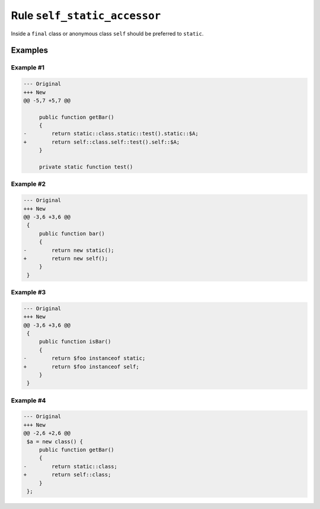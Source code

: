=============================
Rule ``self_static_accessor``
=============================

Inside a ``final`` class or anonymous class ``self`` should be preferred to
``static``.

Examples
--------

Example #1
~~~~~~~~~~

.. code-block:: diff

   --- Original
   +++ New
   @@ -5,7 +5,7 @@

        public function getBar()
        {
   -        return static::class.static::test().static::$A;
   +        return self::class.self::test().self::$A;
        }

        private static function test()

Example #2
~~~~~~~~~~

.. code-block:: diff

   --- Original
   +++ New
   @@ -3,6 +3,6 @@
    {
        public function bar()
        {
   -        return new static();
   +        return new self();
        }
    }

Example #3
~~~~~~~~~~

.. code-block:: diff

   --- Original
   +++ New
   @@ -3,6 +3,6 @@
    {
        public function isBar()
        {
   -        return $foo instanceof static;
   +        return $foo instanceof self;
        }
    }

Example #4
~~~~~~~~~~

.. code-block:: diff

   --- Original
   +++ New
   @@ -2,6 +2,6 @@
    $a = new class() {
        public function getBar()
        {
   -        return static::class;
   +        return self::class;
        }
    };
